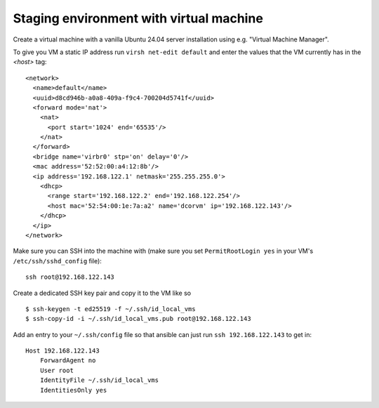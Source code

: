 Staging environment with virtual machine
========================================

Create a virtual machine with a vanilla Ubuntu 24.04 server installation using
e.g. "Virtual Machine Manager".

To give you VM a static IP address run ``virsh net-edit default`` and enter the
values that the VM currently has in the `<host>` tag::

    <network>
      <name>default</name>
      <uuid>d8cd946b-a0a8-409a-f9c4-700204d5741f</uuid>
      <forward mode='nat'>
        <nat>
          <port start='1024' end='65535'/>
        </nat>
      </forward>
      <bridge name='virbr0' stp='on' delay='0'/>
      <mac address='52:52:00:a4:12:8b'/>
      <ip address='192.168.122.1' netmask='255.255.255.0'>
        <dhcp>
          <range start='192.168.122.2' end='192.168.122.254'/>
          <host mac='52:54:00:1e:7a:a2' name='dcorvm' ip='192.168.122.143'/>
        </dhcp>
      </ip>
    </network>

Make sure you can SSH into the machine with (make sure you set
``PermitRootLogin yes`` in your VM's ``/etc/ssh/sshd_config`` file)::

    ssh root@192.168.122.143

Create a dedicated SSH key pair and copy it to the VM like so ::

    $ ssh-keygen -t ed25519 -f ~/.ssh/id_local_vms
    $ ssh-copy-id -i ~/.ssh/id_local_vms.pub root@192.168.122.143

Add an entry to your ``~/.ssh/config`` file so that ansible can just run
``ssh 192.168.122.143`` to get in::

    Host 192.168.122.143
        ForwardAgent no
        User root
        IdentityFile ~/.ssh/id_local_vms
        IdentitiesOnly yes
